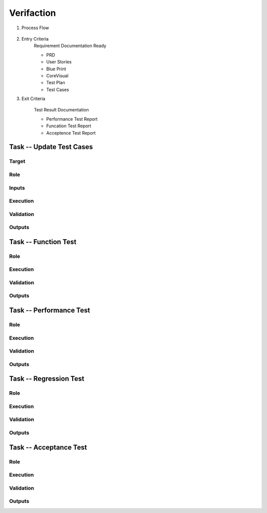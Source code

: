 .. 以两个点开始的内容是注释。不会出现编写的文档中。但是能体现文档书写者的思路。
.. 一般一个文件，内容，逻辑的分层，分到三级就可以， 最多四级. 也就是 
   H1. ########
   H2, ********
   H3, =========
   H4. ---------
   
Verifaction
###################################################


#. Process Flow

	.. image::  images/Verification_Process.png

#. Entry Criteria
	Requirement Documentation Ready

	* PRD
	* User Stories
	* Blue Print
	* CoreVisual
	* Test Plan
	* Test Cases
	
#. Exit Criteria

	Test Result Documentation

	* Performance Test Report
	* Funcation Test Report
	* Acceptence Test Report


Task -- Update Test Cases
********

Target
=========

Role
=========

Inputs
=========

Execution
=========

Validation
=========

Outputs
=========

Task -- Function Test
********

Role
=========

Execution
=========

Validation
=========

Outputs
=========

Task -- Performance Test
********

Role
=========

Execution
=========

Validation
=========

Outputs
=========

Task -- Regression Test
********

Role
=========

Execution
=========

Validation
=========

Outputs
=========

Task -- Acceptance Test
********

Role
=========

Execution
=========

Validation
=========

Outputs
=========








